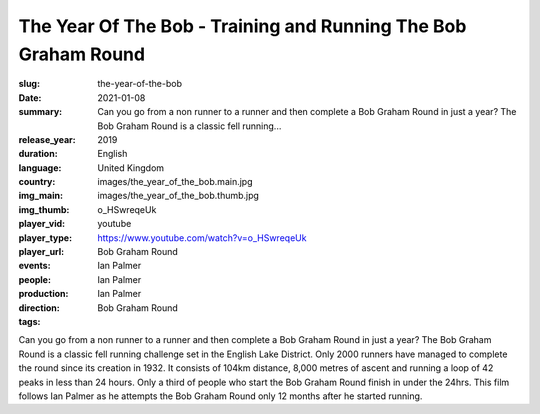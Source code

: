 The Year Of The Bob - Training and Running The Bob Graham Round
###############################################################

:slug: the-year-of-the-bob
:date: 2021-01-08
:summary: Can you go from a non runner to a runner and then complete a Bob Graham Round in just a year? The Bob Graham Round is a classic fell running...
:release_year: 2019
:duration: 
:language: English
:country: United Kingdom
:img_main: images/the_year_of_the_bob.main.jpg
:img_thumb: images/the_year_of_the_bob.thumb.jpg
:player_vid: o_HSwreqeUk
:player_type: youtube
:player_url: https://www.youtube.com/watch?v=o_HSwreqeUk
:events: Bob Graham Round
:people: Ian Palmer
:production: Ian Palmer
:direction: Ian Palmer
:tags: Bob Graham Round

Can you go from a non runner to a runner and then complete a Bob Graham Round in just a year?
The Bob Graham Round is a classic fell running challenge set in the English Lake District. Only 2000 runners have managed to complete the round since its creation in 1932. It consists of 104km distance, 8,000 metres of ascent and running a loop of 42 peaks in less than 24 hours. Only a third  of people who start the Bob Graham Round finish in under the 24hrs.
This film follows Ian Palmer as he attempts the Bob Graham Round only 12 months after he started running.
